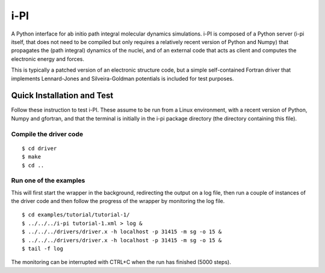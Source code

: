 ====
i-PI
====

A Python interface for ab initio path integral molecular dynamics simulations.
i-PI is composed of a Python server (i-pi itself, that does not need to be
compiled but only requires a relatively recent version of Python and Numpy)
that propagates the (path integral) dynamics of the nuclei, and of an external
code that acts as client and computes the electronic energy and forces.

This is typically a patched version of an electronic structure code, but a
simple self-contained Fortran driver that implements Lennard-Jones and
Silveira-Goldman potentials is included for test purposes.


Quick Installation and Test
===========================

Follow these instruction to test i-PI. These assume to be run from a Linux
environment, with a recent version of Python, Numpy and gfortran, and that
the terminal is initially in the i-pi package directory (the directory
containing this file).

Compile the driver code
-----------------------

::

  $ cd driver
  $ make
  $ cd ..

Run one of the examples
-----------------------

This will first start the wrapper in the background, redirecting the output on
a log file, then run a couple of instances of the driver code and then follow
the progress of the wrapper by monitoring the log file.

::

  $ cd examples/tutorial/tutorial-1/
  $ ../../../i-pi tutorial-1.xml > log &
  $ ../../../drivers/driver.x -h localhost -p 31415 -m sg -o 15 &
  $ ../../../drivers/driver.x -h localhost -p 31415 -m sg -o 15 &
  $ tail -f log

The monitoring can be interrupted with CTRL+C when the run has finished (5000 steps).
